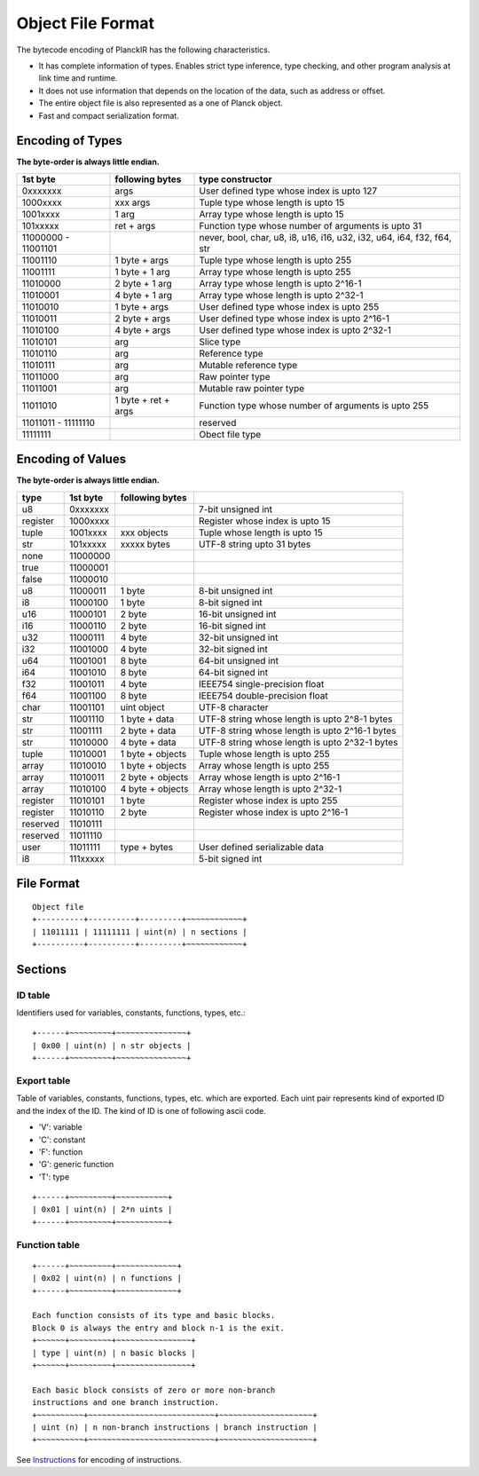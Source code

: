 ==================
Object File Format
==================

The bytecode encoding of PlanckIR has the following characteristics.

- It has complete information of types. Enables strict type inference, type checking,
  and other program analysis at link time and runtime.
- It does not use information that depends on the location of the data, such as address or offset.
- The entire object file is also represented as a one of Planck object.
- Fast and compact serialization format.

Encoding of Types
==================

**The byte-order is always little endian.**

+----------+------------------+------------------------------------------------+
| 1st byte | following bytes  | type constructor                               |
+==========+==================+================================================+
| 0xxxxxxx | args             | User defined type whose index is upto 127      |
+----------+------------------+------------------------------------------------+
| 1000xxxx | xxx args         | Tuple type whose length is upto 15             |
+----------+------------------+------------------------------------------------+
| 1001xxxx | 1 arg            | Array type whose length is upto 15             |
+----------+------------------+------------------------------------------------+
| 101xxxxx | ret + args       | Function type whose number of arguments is     |
|          |                  | upto 31                                        |
+----------+------------------+------------------------------------------------+
| 11000000 |                  | never, bool, char, u8, i8, u16, i16, u32, i32, |
| -        |                  | u64, i64, f32, f64, str                        |
| 11001101 |                  |                                                |
+----------+------------------+------------------------------------------------+
| 11001110 | 1 byte + args    | Tuple type whose length is upto 255            |
+----------+------------------+------------------------------------------------+
| 11001111 | 1 byte + 1 arg   | Array type whose length is upto 255            |
+----------+------------------+------------------------------------------------+
| 11010000 | 2 byte + 1 arg   | Array type whose length is upto 2^16-1         |
+----------+------------------+------------------------------------------------+
| 11010001 | 4 byte + 1 arg   | Array type whose length is upto 2^32-1         |
+----------+------------------+------------------------------------------------+
| 11010010 | 1 byte + args    | User defined type whose index is upto 255      |
+----------+------------------+------------------------------------------------+
| 11010011 | 2 byte + args    | User defined type whose index is upto 2^16-1   |
+----------+------------------+------------------------------------------------+
| 11010100 | 4 byte + args    | User defined type whose index is upto 2^32-1   |
+----------+------------------+------------------------------------------------+
| 11010101 | arg              | Slice type                                     |
+----------+------------------+------------------------------------------------+
| 11010110 | arg              | Reference type                                 |
+----------+------------------+------------------------------------------------+
| 11010111 | arg              | Mutable reference type                         |
+----------+------------------+------------------------------------------------+
| 11011000 | arg              | Raw pointer type                               |
+----------+------------------+------------------------------------------------+
| 11011001 | arg              | Mutable raw pointer type                       |
+----------+------------------+------------------------------------------------+
| 11011010 | 1 byte +         | Function type whose number of arguments is     |
|          | ret + args       | upto 255                                       |
+----------+------------------+------------------------------------------------+
| 11011011 |                  | reserved                                       |
| -        |                  |                                                |
| 11111110 |                  |                                                |
+----------+------------------+------------------------------------------------+
| 11111111 |                  | Obect file type                                |
+----------+------------------+------------------------------------------------+

Encoding of Values
==================

**The byte-order is always little endian.**

+----------+----------+------------------+-------------------------------------+
| type     | 1st byte | following bytes  |                                     |
+==========+==========+==================+=====================================+
| u8       | 0xxxxxxx |                  | 7-bit unsigned int                  |
+----------+----------+------------------+-------------------------------------+
| register | 1000xxxx |                  | Register whose index is upto 15     |
+----------+----------+------------------+-------------------------------------+
| tuple    | 1001xxxx | xxx objects      | Tuple whose length is upto 15       |
+----------+----------+------------------+-------------------------------------+
| str      | 101xxxxx | xxxxx bytes      | UTF-8 string upto 31 bytes          |
+----------+----------+------------------+-------------------------------------+
| none     | 11000000 |                  |                                     |
+----------+----------+------------------+-------------------------------------+
| true     | 11000001 |                  |                                     |
+----------+----------+------------------+-------------------------------------+
| false    | 11000010 |                  |                                     |
+----------+----------+------------------+-------------------------------------+
| u8       | 11000011 | 1 byte           | 8-bit unsigned int                  |
+----------+----------+------------------+-------------------------------------+
| i8       | 11000100 | 1 byte           | 8-bit signed int                    |
+----------+----------+------------------+-------------------------------------+
| u16      | 11000101 | 2 byte           | 16-bit unsigned int                 |
+----------+----------+------------------+-------------------------------------+
| i16      | 11000110 | 2 byte           | 16-bit signed int                   |
+----------+----------+------------------+-------------------------------------+
| u32      | 11000111 | 4 byte           | 32-bit unsigned int                 |
+----------+----------+------------------+-------------------------------------+
| i32      | 11001000 | 4 byte           | 32-bit signed int                   |
+----------+----------+------------------+-------------------------------------+
| u64      | 11001001 | 8 byte           | 64-bit unsigned int                 |
+----------+----------+------------------+-------------------------------------+
| i64      | 11001010 | 8 byte           | 64-bit signed int                   |
+----------+----------+------------------+-------------------------------------+
| f32      | 11001011 | 4 byte           | IEEE754 single-precision float      |
+----------+----------+------------------+-------------------------------------+
| f64      | 11001100 | 8 byte           | IEEE754 double-precision float      |
+----------+----------+------------------+-------------------------------------+
| char     | 11001101 | uint object      | UTF-8 character                     |
+----------+----------+------------------+-------------------------------------+
| str      | 11001110 | 1 byte + data    | UTF-8 string whose length is        |
|          |          |                  | upto 2^8-1 bytes                    |
+----------+----------+------------------+-------------------------------------+
| str      | 11001111 | 2 byte + data    | UTF-8 string whose length is        |
|          |          |                  | upto 2^16-1 bytes                   |
+----------+----------+------------------+-------------------------------------+
| str      | 11010000 | 4 byte + data    | UTF-8 string whose length is        |
|          |          |                  | upto 2^32-1 bytes                   |
+----------+----------+------------------+-------------------------------------+
| tuple    | 11010001 | 1 byte + objects | Tuple whose length is upto 255      |
+----------+----------+------------------+-------------------------------------+
| array    | 11010010 | 1 byte + objects | Array whose length is upto 255      |
+----------+----------+------------------+-------------------------------------+
| array    | 11010011 | 2 byte + objects | Array whose length is upto 2^16-1   |
+----------+----------+------------------+-------------------------------------+
| array    | 11010100 | 4 byte + objects | Array whose length is upto 2^32-1   |
+----------+----------+------------------+-------------------------------------+
| register | 11010101 | 1 byte           | Register whose index is upto 255    |
+----------+----------+------------------+-------------------------------------+
| register | 11010110 | 2 byte           | Register whose index is upto 2^16-1 |
+----------+----------+------------------+-------------------------------------+
| reserved | 11010111 |                  |                                     |
+----------+----------+------------------+-------------------------------------+
| reserved | 11011110 |                  |                                     |
+----------+----------+------------------+-------------------------------------+
| user     | 11011111 | type + bytes     | User defined serializable data      |
+----------+----------+------------------+-------------------------------------+
| i8       | 111xxxxx |                  | 5-bit signed int                    |
+----------+----------+------------------+-------------------------------------+


File Format
===========

::

   Object file
   +----------+----------+---------+~~~~~~~~~~~~+
   | 11011111 | 11111111 | uint(n) | n sections |
   +----------+----------+---------+~~~~~~~~~~~~+

Sections
========

ID table
--------

Identifiers used for variables, constants, functions, types, etc.::

   +------+~~~~~~~~~+~~~~~~~~~~~~~~~+
   | 0x00 | uint(n) | n str objects |
   +------+~~~~~~~~~+~~~~~~~~~~~~~~~+

Export table
------------

Table of variables, constants, functions, types, etc. which are exported.
Each uint pair represents kind of exported ID and the index of the ID.
The kind of ID is one of following ascii code.

- 'V': variable
- 'C': constant
- 'F': function
- 'G': generic function
- 'T': type

::

   +------+~~~~~~~~~+~~~~~~~~~~~+
   | 0x01 | uint(n) | 2*n uints |
   +------+~~~~~~~~~+~~~~~~~~~~~+

Function table
--------------

::

   +------+~~~~~~~~~+~~~~~~~~~~~~~+
   | 0x02 | uint(n) | n functions |
   +------+~~~~~~~~~+~~~~~~~~~~~~~+

   Each function consists of its type and basic blocks.
   Block 0 is always the entry and block n-1 is the exit.
   +~~~~~~+~~~~~~~~~+~~~~~~~~~~~~~~~~+
   | type | uint(n) | n basic blocks |
   +~~~~~~+~~~~~~~~~+~~~~~~~~~~~~~~~~+

   Each basic block consists of zero or more non-branch
   instructions and one branch instruction.
   +~~~~~~~~~~+~~~~~~~~~~~~~~~~~~~~~~~~~~~+~~~~~~~~~~~~~~~~~~~~+
   | uint (n) | n non-branch instructions | branch instruction |
   +~~~~~~~~~~+~~~~~~~~~~~~~~~~~~~~~~~~~~~+~~~~~~~~~~~~~~~~~~~~+

See `Instructions <instruction.rst>`_ for encoding of instructions.
